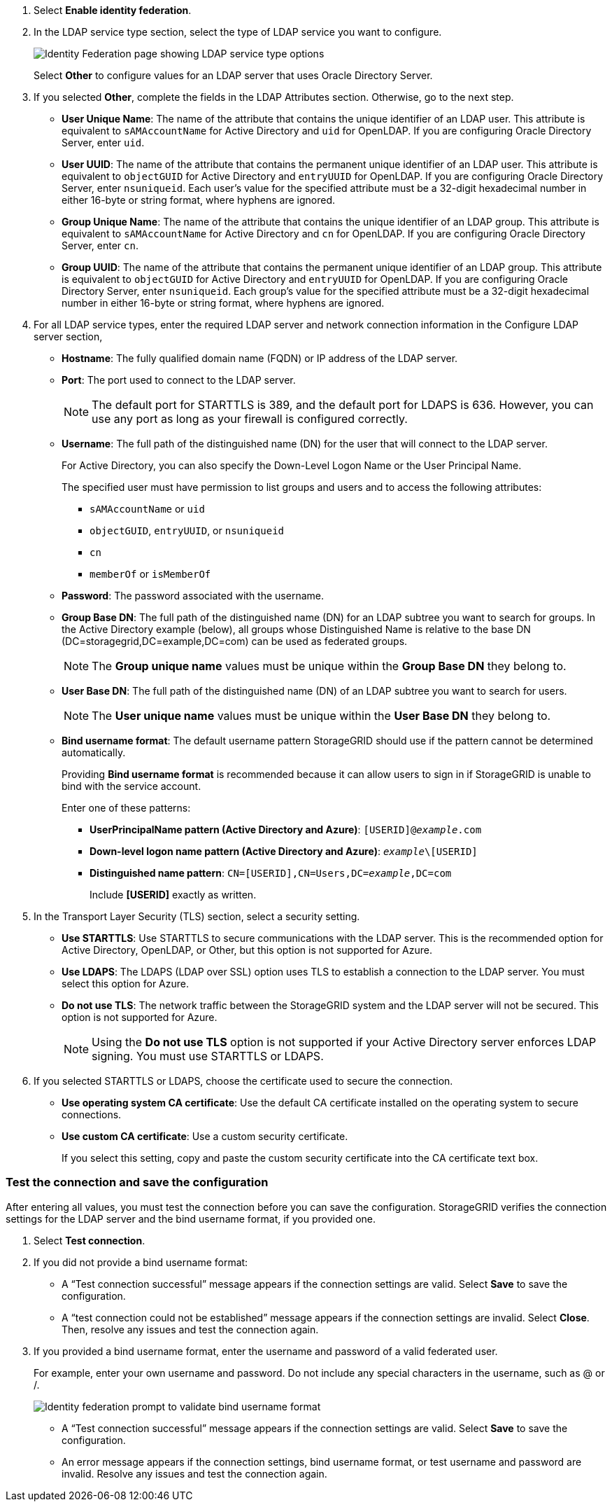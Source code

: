 //These are the shared steps for configuring identity federation in the tenant manager and the grid manager//

. Select *Enable identity federation*.
. In the LDAP service type section, select the type of LDAP service you want to configure.
+
image::../media/ldap_service_type.png[Identity Federation page showing LDAP service type options]
+
Select *Other* to configure values for an LDAP server that uses Oracle Directory Server.


. If you selected *Other*, complete the fields in the LDAP Attributes section. Otherwise, go to the next step.
 ** *User Unique Name*: The name of the attribute that contains the unique identifier of an LDAP user. This attribute is equivalent to `sAMAccountName` for Active Directory and `uid` for OpenLDAP. If you are configuring Oracle Directory Server, enter `uid`.
 ** *User UUID*: The name of the attribute that contains the permanent unique identifier of an LDAP user. This attribute is equivalent to `objectGUID` for Active Directory and `entryUUID` for OpenLDAP. If you are configuring Oracle Directory Server, enter `nsuniqueid`. Each user's value for the specified attribute must be a 32-digit hexadecimal number in either 16-byte or string format, where hyphens are ignored.
 ** *Group Unique Name*: The name of the attribute that contains the unique identifier of an LDAP group. This attribute is equivalent to `sAMAccountName` for Active Directory and `cn` for OpenLDAP. If you are configuring Oracle Directory Server, enter `cn`.
 ** *Group UUID*: The name of the attribute that contains the permanent unique identifier of an LDAP group. This attribute is equivalent to `objectGUID` for Active Directory and `entryUUID` for OpenLDAP. If you are configuring Oracle Directory Server, enter `nsuniqueid`. Each group's value for the specified attribute must be a 32-digit hexadecimal number in either 16-byte or string format, where hyphens are ignored.


. For all LDAP service types, enter the required LDAP server and network connection information in the Configure LDAP server section,
 ** *Hostname*: The fully qualified domain name (FQDN) or IP address of the LDAP server.
 ** *Port*: The port used to connect to the LDAP server.
+
NOTE: The default port for STARTTLS is 389, and the default port for LDAPS is 636. However, you can use any port as long as your firewall is configured correctly.

 ** *Username*: The full path of the distinguished name (DN) for the user that will connect to the LDAP server.
+
For Active Directory, you can also specify the Down-Level Logon Name or the User Principal Name.
+
The specified user must have permission to list groups and users and to access the following attributes:

  *** `sAMAccountName` or `uid`
  *** `objectGUID`, `entryUUID`, or `nsuniqueid`
  *** `cn`
  *** `memberOf` or `isMemberOf`

 ** *Password*: The password associated with the username.
 ** *Group Base DN*: The full path of the distinguished name (DN) for an LDAP subtree you want to search for groups. In the Active Directory example (below), all groups whose Distinguished Name is relative to the base DN (DC=storagegrid,DC=example,DC=com) can be used as federated groups.
+
NOTE: The *Group unique name* values must be unique within the *Group Base DN* they belong to.

 ** *User Base DN*: The full path of the distinguished name (DN) of an LDAP subtree you want to search for users.
+
NOTE: The *User unique name* values must be unique within the *User Base DN* they belong to.

** *Bind username format*: The default username pattern StorageGRID should use if the pattern cannot be determined automatically.
+
Providing *Bind username format* is recommended because it can allow users to sign in if StorageGRID is unable to bind with the service account.
+
Enter one of these patterns:
+
*** *UserPrincipalName pattern (Active Directory and Azure)*: `[USERID]@_example_.com`
*** *Down-level logon name pattern (Active Directory and Azure)*: `_example_\[USERID]`
*** *Distinguished name pattern*: `CN=[USERID],CN=Users,DC=_example_,DC=com`
+
Include *[USERID]* exactly as written.

. In the Transport Layer Security (TLS) section, select a security setting.

 ** *Use STARTTLS*: Use STARTTLS to secure communications with the LDAP server. This is the recommended option for Active Directory, OpenLDAP, or Other, but this option is not supported for Azure.

 ** *Use LDAPS*: The LDAPS (LDAP over SSL) option uses TLS to establish a connection to the LDAP server. You must select this option for Azure.
 ** *Do not use TLS*: The network traffic between the StorageGRID system and the LDAP server will not be secured. This option is not supported for Azure.
+
NOTE: Using the *Do not use TLS* option is not supported if your Active Directory server enforces LDAP signing. You must use STARTTLS or LDAPS.

. If you selected STARTTLS or LDAPS, choose the certificate used to secure the connection.
 ** *Use operating system CA certificate*: Use the default CA certificate installed on the operating system to secure connections.
 ** *Use custom CA certificate*: Use a custom security certificate.
+
If you select this setting, copy and paste the custom security certificate into the CA certificate text box.

=== Test the connection and save the configuration
After entering all values, you must test the connection before you can save the configuration. StorageGRID verifies the connection settings for the LDAP server and the bind username format, if you provided one.

.  Select *Test connection*.

. If you did not provide a bind username format:
+
* A "`Test connection successful`" message appears if the connection settings are valid. Select *Save* to save the configuration.
+
* A "`test connection could not be established`" message appears if the connection settings are invalid. Select *Close*. Then, resolve any issues and test the connection again.

. If you provided a bind username format, enter the username and password of a valid federated user.
+
For example, enter your own username and password. Do not include any special characters in the username, such as @ or /.
+
image::../media/identity_federation_test_connection.png[Identity federation prompt to validate bind username format]
+
* A "`Test connection successful`" message appears if the connection settings are valid. Select *Save* to save the configuration.
+
* An error message appears if the connection settings, bind username format, or test username and password are invalid. Resolve any issues and test the connection again.
